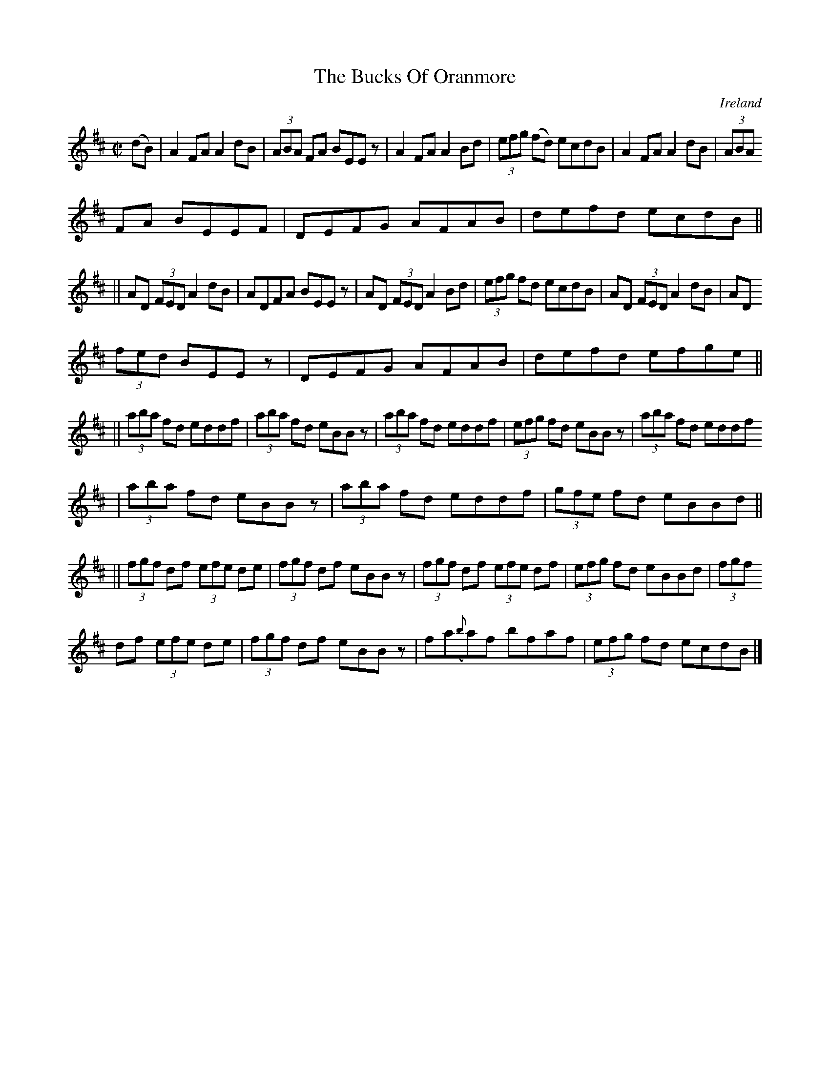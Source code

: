 X:476
T:The Bucks Of Oranmore
N:anon.
O:Ireland
B:Francis O'Neill: "The Dance Music of Ireland" (1907) no. 476
R:Reel
Z:Transcribed by Frank Nordberg - http://www.musicaviva.com
N:Music Aviva - The Internet center for free sheet music downloads
M:C|
L:1/8
K:D
(dB)W|A2FA A2dB|(3ABA FA BEE z|A2FA A2Bd|(3efg (fd) ecdB|A2FA A2dB|(3ABA
FA BEEF|DEFG AFAB|defd ecdB||
||AD (3FED A2 dB|ADFA BEE z|AD (3FED A2Bd|(3efg fd ecdB|AD (3FED A2dB|AD
(3fed BEE z|DEFG AFAB|defd efge||
||(3aba fd eddf|(3aba fd eBB z|(3aba fd eddf|(3efg fd eBB z|(3aba fd eddf
|(3aba fd eBB z|(3aba fd eddf|(3gfe fd eBBd||
||(3fgf df (3efe de|(3fgf df eBB z|(3fgf df (3efe df|(3efg fd eBBd|(3fgf
df (3efe de|(3fgf df eBB z|fa({b}a)f bfaf|(3efg fd ecdB|]
